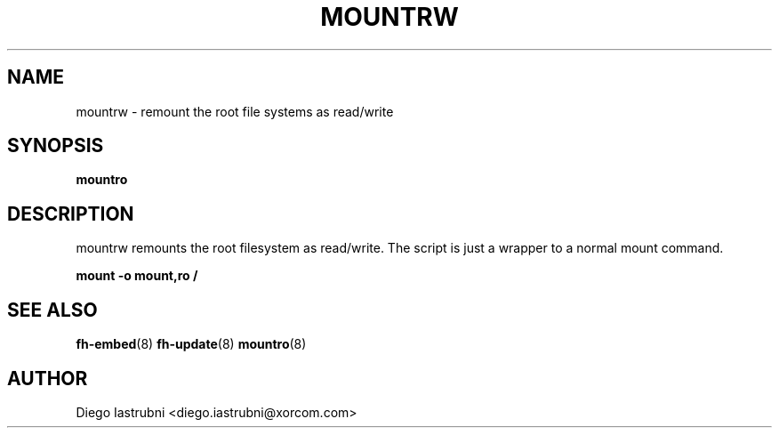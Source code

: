 .TH MOUNTRW 8
.SH NAME
mountrw \- remount the root file systems as read/write
.SH SYNOPSIS
.B mountro
.SH DESCRIPTION
mountrw remounts the root filesystem as read/write. The script is just a wrapper to a 
normal mount command.

.nf
.B mount -o mount,ro /
.fi

.SH SEE ALSO
.BR fh-embed (8)
.BR fh-update (8)
.BR mountro (8)
.SH AUTHOR
Diego Iastrubni <diego.iastrubni@xorcom.com>
